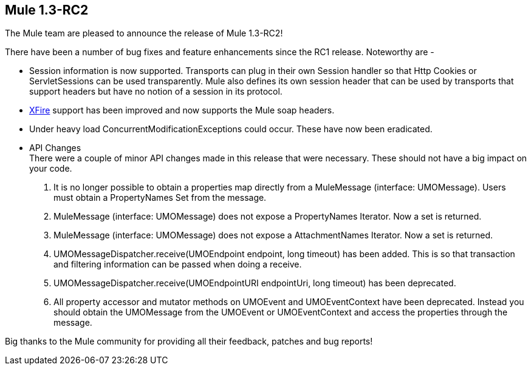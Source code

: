 == Mule 1.3-RC2
:keywords: release notes, esb

The Mule team are pleased to announce the release of Mule 1.3-RC2! +


There have been a number of bug fixes and feature enhancements since the RC1 release. Noteworthy are -

* Session information is now supported. Transports can plug in their own Session handler so that Http Cookies or ServletSessions can be used transparently. Mule also defines its own session header that can be used by transports that support headers but have no notion of a session in its protocol.

* link:#[XFire] support has been improved and now supports the Mule soap headers.

* Under heavy load ConcurrentModificationExceptions could occur. These have now been eradicated.

* API Changes +
There were a couple of minor API changes made in this release that were necessary. These should not have a big impact on your code.
. It is no longer possible to obtain a properties map directly from a MuleMessage (interface: UMOMessage). Users must obtain a PropertyNames Set from the message.
. MuleMessage (interface: UMOMessage) does not expose a PropertyNames Iterator. Now a set is returned.
. MuleMessage (interface: UMOMessage) does not expose a AttachmentNames Iterator. Now a set is returned.
. UMOMessageDispatcher.receive(UMOEndpoint endpoint, long timeout) has been added. This is so that transaction and filtering information can be passed when doing a receive.
. UMOMessageDispatcher.receive(UMOEndpointURI endpointUri, long timeout) has been deprecated.
. All property accessor and mutator methods on UMOEvent and UMOEventContext have been deprecated. Instead you should obtain the UMOMessage from the UMOEvent or UMOEventContext and access the properties through the message.

Big thanks to the Mule community for providing all their feedback, patches and bug reports!
